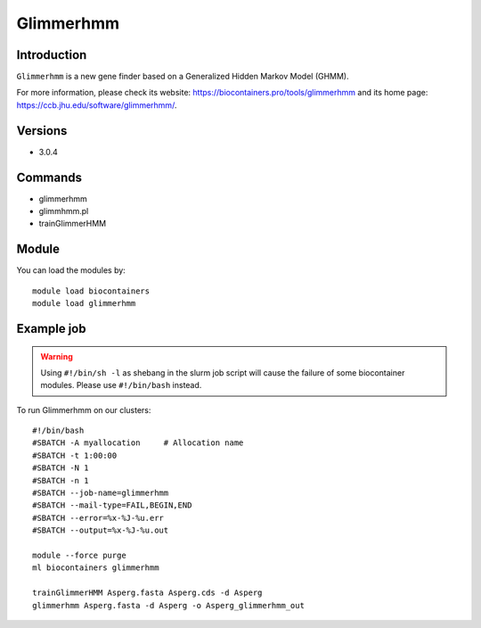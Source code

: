 .. _backbone-label:

Glimmerhmm
==============================

Introduction
~~~~~~~~
``Glimmerhmm`` is a new gene finder based on a Generalized Hidden Markov Model (GHMM). 

| For more information, please check its website: https://biocontainers.pro/tools/glimmerhmm and its home page: https://ccb.jhu.edu/software/glimmerhmm/.

Versions
~~~~~~~~
- 3.0.4

Commands
~~~~~~~
- glimmerhmm
- glimmhmm.pl
- trainGlimmerHMM

Module
~~~~~~~~
You can load the modules by::
    
    module load biocontainers
    module load glimmerhmm

Example job
~~~~~
.. warning::
    Using ``#!/bin/sh -l`` as shebang in the slurm job script will cause the failure of some biocontainer modules. Please use ``#!/bin/bash`` instead.

To run Glimmerhmm on our clusters::

    #!/bin/bash
    #SBATCH -A myallocation     # Allocation name 
    #SBATCH -t 1:00:00
    #SBATCH -N 1
    #SBATCH -n 1
    #SBATCH --job-name=glimmerhmm
    #SBATCH --mail-type=FAIL,BEGIN,END
    #SBATCH --error=%x-%J-%u.err
    #SBATCH --output=%x-%J-%u.out

    module --force purge
    ml biocontainers glimmerhmm

    trainGlimmerHMM Asperg.fasta Asperg.cds -d Asperg
    glimmerhmm Asperg.fasta -d Asperg -o Asperg_glimmerhmm_out
